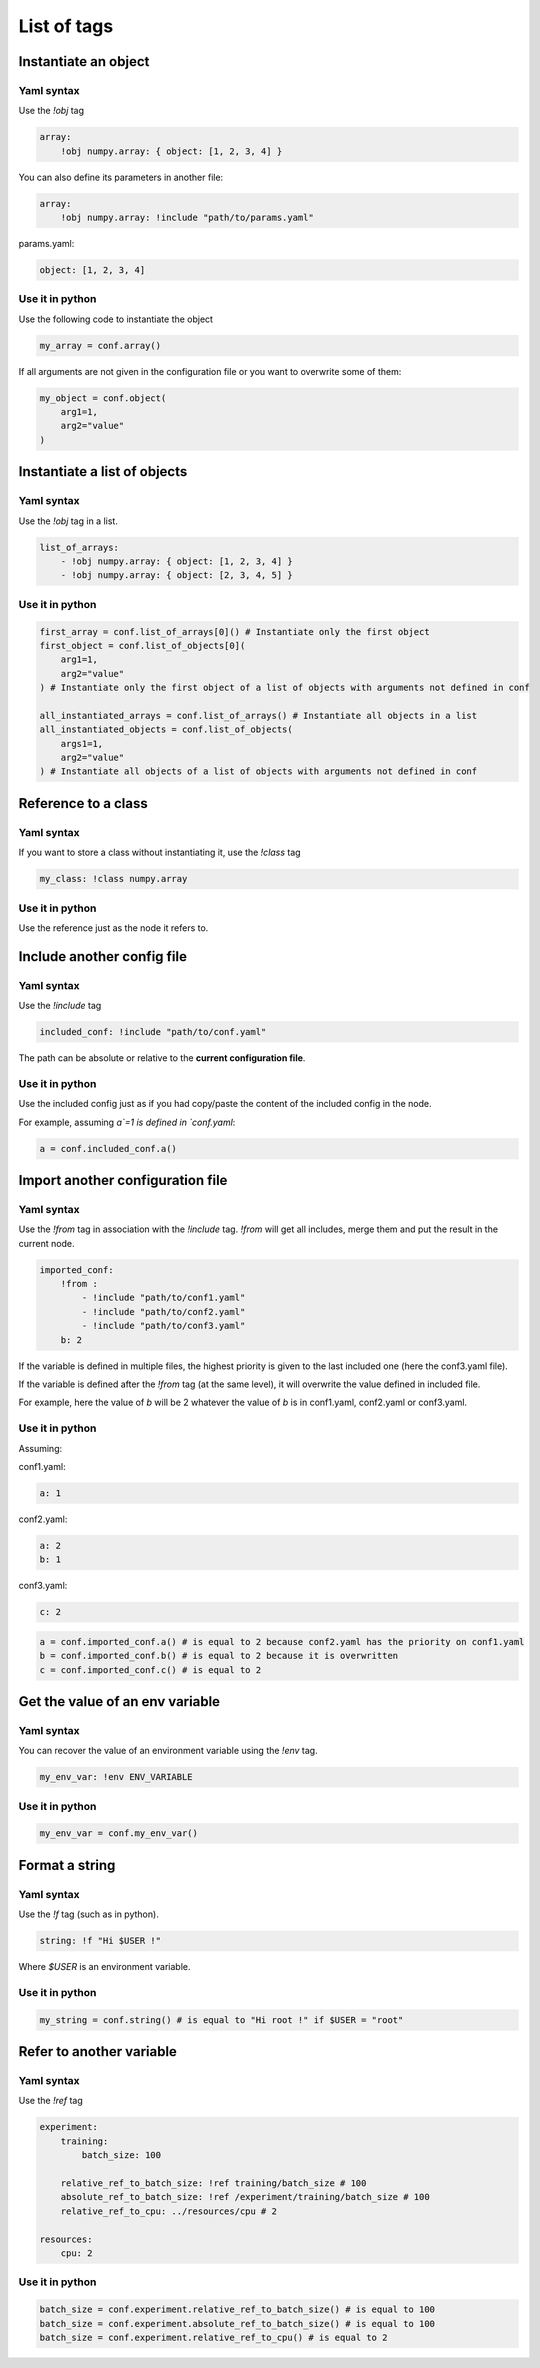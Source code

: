 List of tags
============

Instantiate an object
*********************

Yaml syntax
-----------


Use the `!obj` tag


.. code-block:: yaml

    array: 
        !obj numpy.array: { object: [1, 2, 3, 4] }

You can also define its parameters in another file:

.. code-block:: yaml

    array: 
        !obj numpy.array: !include "path/to/params.yaml"


params.yaml:

.. code-block:: yaml

    object: [1, 2, 3, 4]


Use it in python
----------------

Use the following code to instantiate the object

.. code-block:: python
    
    my_array = conf.array()


If all arguments are not given in the configuration file or you want to overwrite some of them:

.. code-block:: python

    my_object = conf.object(
        arg1=1,
        arg2="value"
    )


Instantiate a list of objects
*****************************

Yaml syntax
-----------

Use the `!obj` tag in a list.


.. code-block:: yaml

    list_of_arrays:
        - !obj numpy.array: { object: [1, 2, 3, 4] }
        - !obj numpy.array: { object: [2, 3, 4, 5] }


Use it in python
----------------

.. code-block:: python

    first_array = conf.list_of_arrays[0]() # Instantiate only the first object
    first_object = conf.list_of_objects[0](
        arg1=1,
        arg2="value"
    ) # Instantiate only the first object of a list of objects with arguments not defined in conf

    all_instantiated_arrays = conf.list_of_arrays() # Instantiate all objects in a list 
    all_instantiated_objects = conf.list_of_objects(
        args1=1,
        arg2="value"
    ) # Instantiate all objects of a list of objects with arguments not defined in conf



Reference to a class
********************

Yaml syntax
-----------

If you want to store a class without instantiating it, use the `!class` tag

.. code-block:: yaml

    my_class: !class numpy.array


Use it in python
----------------

Use the reference just as the node it refers to.


Include another config file
***************************

Yaml syntax
-----------

Use the `!include` tag

.. code-block:: yaml

    included_conf: !include "path/to/conf.yaml"


The path can be absolute or relative to the **current configuration file**.

Use it in python
----------------

Use the included config just as if you had copy/paste the content of the included config in the node.

For example, assuming `a`=1 is defined in `conf.yaml`:

.. code-block:: python

    a = conf.included_conf.a()


Import another configuration file
*********************************

Yaml syntax
-----------

Use the `!from` tag in association with the `!include` tag.
`!from` will get all includes, merge them and put the result in the current node.

.. code-block:: yaml

    imported_conf:
        !from :
            - !include "path/to/conf1.yaml"
            - !include "path/to/conf2.yaml"
            - !include "path/to/conf3.yaml"
        b: 2

If the variable is defined in multiple files, the highest priority is given to the last included one (here the conf3.yaml file).

If the variable is defined after the `!from` tag (at the same level), it will overwrite the value defined in included file. 

For example, here the value of `b` will be 2 whatever the value of `b` is in conf1.yaml, conf2.yaml or conf3.yaml.

Use it in python
----------------

Assuming:

conf1.yaml:

.. code-block:: yaml

    a: 1

conf2.yaml:

.. code-block:: yaml

    a: 2
    b: 1

conf3.yaml:

.. code-block:: yaml

    c: 2

.. code-block:: python

    a = conf.imported_conf.a() # is equal to 2 because conf2.yaml has the priority on conf1.yaml
    b = conf.imported_conf.b() # is equal to 2 because it is overwritten 
    c = conf.imported_conf.c() # is equal to 2


Get the value of an env variable
********************************

Yaml syntax
-----------

You can recover the value of an environment variable using the `!env` tag.

.. code-block:: yaml

    my_env_var: !env ENV_VARIABLE

Use it in python
----------------

.. code-block:: python

    my_env_var = conf.my_env_var()


Format a string
***************

Yaml syntax
-----------

Use the `!f` tag (such as in python).

.. code-block:: yaml

    string: !f "Hi $USER !"

Where `$USER` is an environment variable.

Use it in python
----------------

.. code-block:: python

    my_string = conf.string() # is equal to "Hi root !" if $USER = "root"


Refer to another variable
************************************

Yaml syntax
-----------

Use the `!ref` tag 

.. code-block:: yaml
    
    experiment:
        training:
            batch_size: 100

        relative_ref_to_batch_size: !ref training/batch_size # 100
        absolute_ref_to_batch_size: !ref /experiment/training/batch_size # 100
        relative_ref_to_cpu: ../resources/cpu # 2

    resources:
        cpu: 2

Use it in python
----------------

.. code-block:: python

    batch_size = conf.experiment.relative_ref_to_batch_size() # is equal to 100 
    batch_size = conf.experiment.absolute_ref_to_batch_size() # is equal to 100 
    batch_size = conf.experiment.relative_ref_to_cpu() # is equal to 2


    

